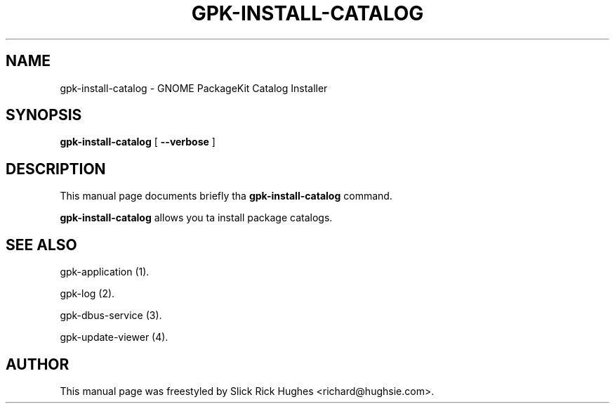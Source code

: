 .\" auto-generated by docbook2man-spec from docbook-utils package
.TH "GPK-INSTALL-CATALOG" "1" "11 April,2008" "" ""
.SH NAME
gpk-install-catalog \- GNOME PackageKit Catalog Installer
.SH SYNOPSIS
.sp
\fBgpk-install-catalog\fR [ \fB--verbose\fR ] 
.SH "DESCRIPTION"
.PP
This manual page documents briefly tha \fBgpk-install-catalog\fR command.
.PP
\fBgpk-install-catalog\fR allows you ta install package catalogs.
.SH "SEE ALSO"
.PP
gpk-application (1).
.PP
gpk-log (2).
.PP
gpk-dbus-service (3).
.PP
gpk-update-viewer (4).
.SH "AUTHOR"
.PP
This manual page was freestyled by Slick Rick Hughes <richard@hughsie.com>\&.
